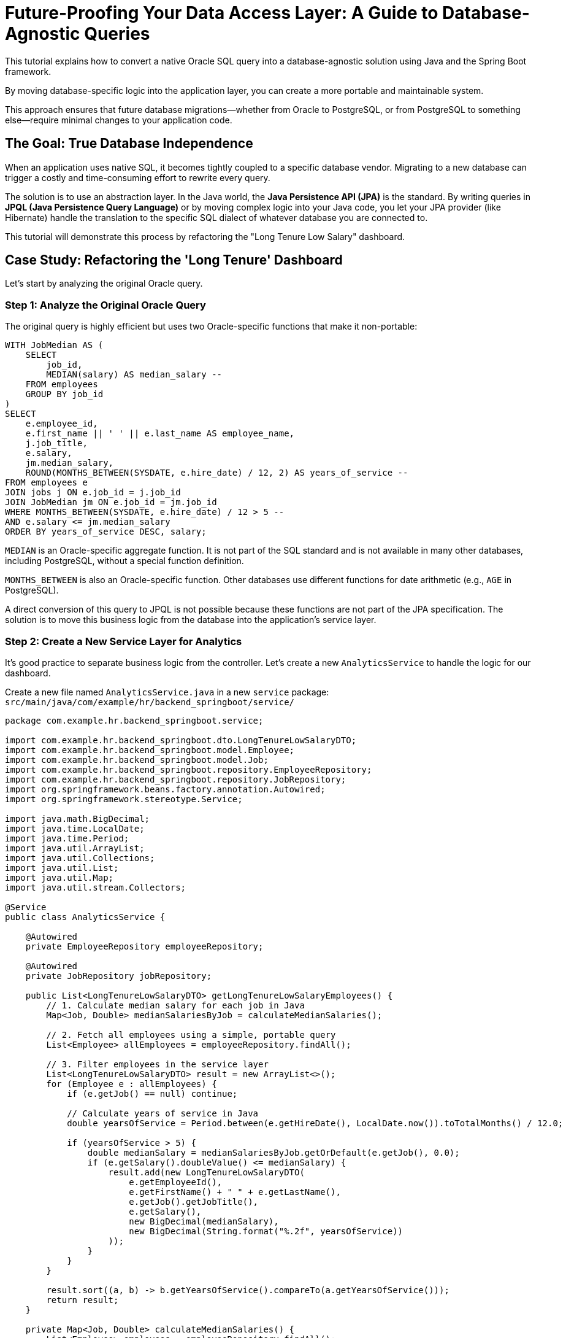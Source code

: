 = Future-Proofing Your Data Access Layer: A Guide to Database-Agnostic Queries

This tutorial explains how to convert a native Oracle SQL query into a database-agnostic solution using Java and the Spring Boot framework. 

By moving database-specific logic into the application layer, you can create a more portable and maintainable system. 

This approach ensures that future database migrations—whether from Oracle to PostgreSQL, or from PostgreSQL to something else—require minimal changes to your application code.

== The Goal: True Database Independence

When an application uses native SQL, it becomes tightly coupled to a specific database vendor. Migrating to a new database can trigger a costly and time-consuming effort to rewrite every query.

The solution is to use an abstraction layer. In the Java world, the **Java Persistence API (JPA)** is the standard. By writing queries in **JPQL (Java Persistence Query Language)** or by moving complex logic into your Java code, you let your JPA provider (like Hibernate) handle the translation to the specific SQL dialect of whatever database you are connected to.

This tutorial will demonstrate this process by refactoring the "Long Tenure Low Salary" dashboard.

== Case Study: Refactoring the 'Long Tenure' Dashboard

Let's start by analyzing the original Oracle query.

=== Step 1: Analyze the Original Oracle Query

The original query is highly efficient but uses two Oracle-specific functions that make it non-portable:

[source,sql]
----
WITH JobMedian AS (
    SELECT
        job_id,
        MEDIAN(salary) AS median_salary -- 
    FROM employees
    GROUP BY job_id
)
SELECT
    e.employee_id,
    e.first_name || ' ' || e.last_name AS employee_name,
    j.job_title,
    e.salary,
    jm.median_salary,
    ROUND(MONTHS_BETWEEN(SYSDATE, e.hire_date) / 12, 2) AS years_of_service -- 
FROM employees e
JOIN jobs j ON e.job_id = j.job_id
JOIN JobMedian jm ON e.job_id = jm.job_id
WHERE MONTHS_BETWEEN(SYSDATE, e.hire_date) / 12 > 5 -- 
AND e.salary <= jm.median_salary
ORDER BY years_of_service DESC, salary;
----

`MEDIAN` is an Oracle-specific aggregate function. It is not part of the SQL standard and is not available in many other databases, including PostgreSQL, without a special function definition.

`MONTHS_BETWEEN` is also an Oracle-specific function. Other databases use different functions for date arithmetic (e.g., `AGE` in PostgreSQL).

A direct conversion of this query to JPQL is not possible because these functions are not part of the JPA specification. The solution is to move this business logic from the database into the application's service layer.

=== Step 2: Create a New Service Layer for Analytics

It's good practice to separate business logic from the controller. Let's create a new `AnalyticsService` to handle the logic for our dashboard.

Create a new file named `AnalyticsService.java` in a new `service` package: `src/main/java/com/example/hr/backend_springboot/service/`

[source,java]
----
package com.example.hr.backend_springboot.service;

import com.example.hr.backend_springboot.dto.LongTenureLowSalaryDTO;
import com.example.hr.backend_springboot.model.Employee;
import com.example.hr.backend_springboot.model.Job;
import com.example.hr.backend_springboot.repository.EmployeeRepository;
import com.example.hr.backend_springboot.repository.JobRepository;
import org.springframework.beans.factory.annotation.Autowired;
import org.springframework.stereotype.Service;

import java.math.BigDecimal;
import java.time.LocalDate;
import java.time.Period;
import java.util.ArrayList;
import java.util.Collections;
import java.util.List;
import java.util.Map;
import java.util.stream.Collectors;

@Service
public class AnalyticsService {

    @Autowired
    private EmployeeRepository employeeRepository;

    @Autowired
    private JobRepository jobRepository;

    public List<LongTenureLowSalaryDTO> getLongTenureLowSalaryEmployees() {
        // 1. Calculate median salary for each job in Java
        Map<Job, Double> medianSalariesByJob = calculateMedianSalaries();

        // 2. Fetch all employees using a simple, portable query
        List<Employee> allEmployees = employeeRepository.findAll();

        // 3. Filter employees in the service layer
        List<LongTenureLowSalaryDTO> result = new ArrayList<>();
        for (Employee e : allEmployees) {
            if (e.getJob() == null) continue;

            // Calculate years of service in Java
            double yearsOfService = Period.between(e.getHireDate(), LocalDate.now()).toTotalMonths() / 12.0;

            if (yearsOfService > 5) {
                double medianSalary = medianSalariesByJob.getOrDefault(e.getJob(), 0.0);
                if (e.getSalary().doubleValue() <= medianSalary) {
                    result.add(new LongTenureLowSalaryDTO(
                        e.getEmployeeId(),
                        e.getFirstName() + " " + e.getLastName(),
                        e.getJob().getJobTitle(),
                        e.getSalary(),
                        new BigDecimal(medianSalary),
                        new BigDecimal(String.format("%.2f", yearsOfService))
                    ));
                }
            }
        }
        
        result.sort((a, b) -> b.getYearsOfService().compareTo(a.getYearsOfService()));
        return result;
    }

    private Map<Job, Double> calculateMedianSalaries() {
        List<Employee> employees = employeeRepository.findAll();
        Map<Job, List<Employee>> employeesByJob = employees.stream()
                .filter(e -> e.getJob() != null)
                .collect(Collectors.groupingBy(Employee::getJob));

        return employeesByJob.entrySet().stream()
                .collect(Collectors.toMap(
                        Map.Entry::getKey,
                        entry -> calculateMedian(entry.getValue())
                ));
    }

    private double calculateMedian(List<Employee> employees) {
        if (employees.isEmpty()) return 0.0;
        
        List<BigDecimal> salaries = employees.stream()
                .map(Employee::getSalary)
                .sorted()
                .collect(Collectors.toList());

        int middle = salaries.size() / 2;
        if (salaries.size() % 2 == 1) {
            return salaries.get(middle).doubleValue();
        } else {
            return (salaries.get(middle - 1).doubleValue() + salaries.get(middle).doubleValue()) / 2.0;
        }
    }
}
----

=== Step 3: Update the Analytics Controller

Now, update the `AnalyticsController` to use the new `AnalyticsService`. The controller's job is simplified to just handling the web request and passing data to the view.

[source,java]
----
package com.example.hr.backend_springboot.controller;

import com.example.hr.backend_springboot.service.AnalyticsService;
// ... other imports

@Controller
public class AnalyticsController {

    @Autowired
    private EmployeeRepository employeeRepository;

    @Autowired
    private AnalyticsService analyticsService; // 

    // ... (other existing GET mappings)

    @GetMapping("/analytics/long-tenure-low-salary")
    public String longTenureLowSalary(Model model) {
        // 
        model.addAttribute("tenureData", analyticsService.getLongTenureLowSalaryEmployees());
        return "analytics/long-tenure-low-salary";
    }
}
----

Inject the new `AnalyticsService`.
 Call the service method to get the data. All the complex logic is now handled by the service.

=== Step 4: The Result - A Truly Portable Solution

With this refactoring:

* **No Native Queries**: The `EmployeeRepository` no longer needs a complex, native SQL query for this dashboard. It can rely on the standard `findAll()` method provided by `JpaRepository`.
* **Business Logic in Java**: The logic for calculating "years of service" and finding the "median salary" now resides in the `AnalyticsService`. This Java code is completely database-agnostic.
* **Easy Migration**: To migrate from Oracle to PostgreSQL, you only need to update your `pom.xml` with the PostgreSQL driver and your `application.properties` with the new connection string and Hibernate dialect. **No changes are needed in the repository, service, or controller for this dashboard.**

This approach of abstracting database-specific logic into the application layer is a powerful strategy for building robust, maintainable, and "future-proof" applications.

[qanda]
== Q&A: Refactoring the Backend

*Do I need to update the HTML view after refactoring the backend to be database-agnostic?*

No. You do not need to update the HTML file at all.

The reason the view remains unchanged is due to the strong **separation of concerns** provided by the Model-View-Controller (MVC) architecture and the use of a Data Transfer Object (DTO).

    1.  **The Contract with the View**: The `AnalyticsController` has a "contract" with the `long-tenure-low-salary.html` view. This contract promises that the controller will provide a piece of data to the view named `"tenureData"`. It also guarantees that this data will be a list of objects, where each object has specific fields the view can access (e.g., `employeeName`, `jobTitle`, `salary`).

    2.  **A Consistent DTO**: In both the original native query implementation and the new database-agnostic service implementation, the final object passed to the view is a `List<LongTenureLowSalaryDTO>`. Because the structure of this DTO remains the same, the view has a consistent and predictable data structure to work with.

    3.  **Backend Changes are an Implementation Detail**: The Thymeleaf template in the HTML file only cares about the final `"tenureData"` object it receives. It has no knowledge of *how* that data was created. Whether the list was generated from a native Oracle query or from complex logic in a Java service is completely irrelevant to the view.
    
[TIP]
====
This is a major benefit of this architectural pattern. The presentation layer (the HTML) is successfully decoupled from the data access layer. The extensive refactoring was performed entirely in the backend, and the frontend remained completely unaware and unaffected.
====

[qanda]
== Q&A: Deeper Dive into Design Choices
*Why use a DTO? Why not just return the `Employee` entity directly from the query?*

That's a great design question. While you *could* return the `Employee` entity, using a Data Transfer Object (DTO) provides several key advantages:

    * **Decoupling**: The DTO decouples your internal data model (the `Employee` entity) from the data structure your view needs. If you later add a field to the `Employee` entity that the view doesn't need (like an internal audit timestamp), you don't have to worry about it being accidentally exposed.
    * **Efficiency**: Your queries can be written to select *only* the data needed for the DTO. This is more efficient than fetching the entire `Employee` entity, especially if the entity has many fields or lazy-loaded relationships that you don't need for a particular view.
    * **Customization**: DTOs allow you to create custom, view-specific data structures. Your `LongTenureLowSalaryDTO` is a perfect example; it combines fields from the `Employee` and `Job` entities, along with a calculated value (`yearsOfService`), into a single clean object.

---
*Isn't performing the median and date calculations in Java slower than in the database?*

This is a critical trade-off to consider. The short answer is **yes, it can be slower**, but the practical impact depends on the scale of your data.

    * **For Small to Medium Data Sets**: For hundreds or even thousands of employees, the performance difference will likely be negligible (milliseconds). The Java code will execute very quickly, and the benefit of having portable, maintainable code far outweighs the minor performance cost.
    * **For Very Large Data Sets**: If you were processing hundreds of thousands or millions of records, performing these calculations in the application layer could become a bottleneck. In such a scenario, the database, which is highly optimized for set-based operations, would be significantly faster.
    * **The Hybrid Approach**: For high-performance needs, you could adopt a hybrid strategy as discussed earlier: use database-agnostic JPQL for most of your application and isolate the few, performance-critical queries into database-specific implementations using Spring Profiles.

---
*If native queries are not portable, is there ever a good reason to use them?*

Absolutely. While you should default to JPQL or the Criteria API for portability, native queries are the right tool for specific jobs:

    * **Performance-Critical Operations**: When you need to squeeze every last drop of performance out of a query and know that a specific database feature (like an Oracle index hint) is required.
    * **Database-Specific Features**: For accessing features that are not supported by the JPA standard, such as Oracle's hierarchical queries (`CONNECT BY`) or specific data types.
    * **Complex Reporting**: For very complex analytical or reporting queries that are difficult to express in JPQL and are easier to write and maintain in native SQL.
    The key is to use them judiciously and, when you do, to be aware that you are creating a tight coupling to your current database.

---
*How would we handle a truly complex query, like Oracle's `CONNECT BY`, in a portable way?*

This is where the abstraction strategy is truly tested. A direct JPQL equivalent for `CONNECT BY` does not exist because hierarchical queries are implemented very differently across databases (e.g., PostgreSQL uses `WITH RECURSIVE`).
    
*You have two primary options:*

    1.  **Query in the Application Layer**: Fetch the parent-child relationships with a simple, portable query (e.g., `SELECT e FROM Employee e`). Then, build the hierarchy in your Java `AnalyticsService`. This is feasible for moderately sized hierarchies but can be memory-intensive for very deep or wide organizational charts.
    2.  **Isolate with Spring Profiles**: This is often the best approach for complex cases. You would create two separate repository implementations for the hierarchical query—one for Oracle using `CONNECT BY` and one for PostgreSQL using `WITH RECURSIVE`. By annotating them with `@Profile("oracle")` and `@Profile("postgres")`, you can tell Spring to inject the correct implementation based on the active profile, keeping the database-specific code isolated and the rest of your application portable.
    
[qanda]
== Q&A: Oracle to PostgreSQL Migration Details

*What happens to Oracle sequences like `EMPLOYEES_SEQ` when migrating to PostgreSQL?*

This is a great question, as it touches on a key difference in how auto-incrementing IDs are handled. Fortunately, JPA and Hibernate abstract this away almost entirely.

    * **In Oracle**, IDs are typically generated by calling `NEXTVAL` on a sequence object (e.g., `EMPLOYEES_SEQ.NEXTVAL`).
    * **In PostgreSQL**, the idiomatic way is to use `SERIAL` or `BIGSERIAL` data types for primary key columns, which automatically creates and manages a sequence behind the scenes.

Because your `Employee` entity is already configured with the standard JPA annotations, you are well-protected:

[source,java]
----
@Id
@GeneratedValue(strategy = GenerationType.SEQUENCE, generator = "employees_seq")
@SequenceGenerator(name = "employees_seq", sequenceName = "EMPLOYEES_SEQ", allocationSize = 1)
private Long employeeId;
----

When you migrate to PostgreSQL, **you don't have to change this code**. Hibernate's `OracleDialect` knows how to use `EMPLOYEES_SEQ.NEXTVAL`, and its `PostgreSQLDialect` knows how to correctly get the next value from the sequence that backs a `SERIAL` column. As long as your PostgreSQL schema is set up with `SERIAL` or `BIGSERIAL` columns for your primary keys, the transition is seamless from the application's perspective.

---
*Do I need to worry about data type differences, like Oracle's `NUMBER` vs. PostgreSQL's `NUMERIC` or `INTEGER`?*

For the most part, no. This is another major benefit of using an abstraction layer like JPA/Hibernate.

In your Java entities, you've mapped database numbers to Java's `Long` and `BigDecimal` types. 

    * `private Long employeeId;`
    * `private BigDecimal salary;`

Hibernate's database dialect handles the mapping between these Java types and the appropriate native SQL types.

    * When connected to **Oracle**, Hibernate knows to map `BigDecimal` to `NUMBER`.
    * When you switch to **PostgreSQL**, the dialect will correctly map `BigDecimal` to `NUMERIC`, which is the appropriate type for arbitrary-precision decimals in PostgreSQL.

You would only run into issues if you were using a very obscure, vendor-specific data type in your database that doesn't have a standard mapping in Hibernate. For common types like numbers, strings, and dates, the abstraction works very well.

---
*What if our application used Oracle-specific PL/SQL stored procedures?*

This is one of the most challenging aspects of any database migration. Unlike the queries within your application, stored procedures written in PL/SQL are completely non-portable and would need to be rewritten.

The PostgreSQL equivalent of PL/SQL is **PL/pgSQL**. While they are both procedural languages for SQL, their syntax, error handling, and feature sets are quite different.

*If your application relied on stored procedures, the migration strategy would involve:*

    1.  **Identifying all PL/SQL procedures**: You would first need to inventory every procedure, function, and trigger used by the application.
    2.  **Rewriting in PL/pgSQL**: Each procedure would have to be manually translated from PL/SQL to PL/pgSQL. This is often a complex task.
    3.  **Considering a "Lift and Shift"**: An alternative is to move the logic from the stored procedures *out* of the database and into your Java-based `service` layer. This is often the preferred approach in modern application design, as it keeps the business logic within the application itself, making the application less dependent on the database and easier to test.

---
*How is something like pagination handled during the migration?*

Pagination is a perfect example of why using an abstraction layer is so beneficial. The SQL syntax for limiting results and skipping rows is famously different across databases.

    * **Oracle (Older Versions)**: Used a `ROWNUM` pseudo-column in a subquery, which was complex.
    * **Oracle (12c and later)**: Adopted the more standard `OFFSET ... FETCH NEXT ... ROWS ONLY` syntax.
    * **PostgreSQL**: Uses the `LIMIT ... OFFSET ...` syntax. 
    
In your application, you are using Spring Data JPA's `Pageable` object in your `EmployeeController`. When you call `employeeRepository.findAll(pageable)`, you are telling Spring, "I want a specific page of data." 

Spring Data JPA and Hibernate take care of the rest. The dialect will detect which database you are connected to and generate the correct, optimized SQL for pagination for that specific database. You don't have to write any pagination-specific SQL yourself, and your controller code remains completely portable across Oracle, PostgreSQL, and any other supported database.